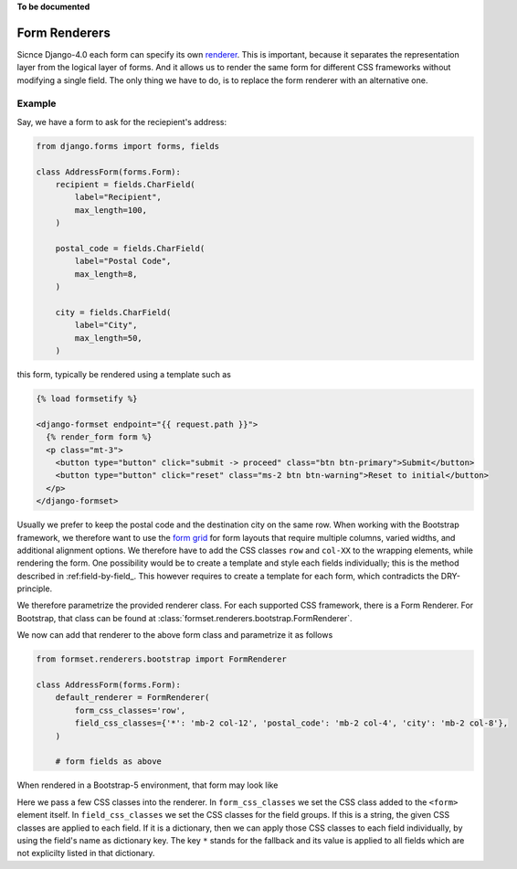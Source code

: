 .. _renderers:

**To be documented**

Form Renderers
==============

Sicnce Django-4.0 each form can specify its own renderer_. This is important, because it separates
the representation layer from the logical layer of forms. And it allows us to render the same form
for different CSS frameworks without modifying a single field. The only thing we have to do, is to
replace the form renderer with an alternative one.

.. _renderer: https://docs.djangoproject.com/en/4.0/ref/forms/renderers/#the-low-level-render-api

Example
-------

Say, we have a form to ask for the reciepient's address:

.. code-block:: python

	from django.forms import forms, fields
	
	class AddressForm(forms.Form):
	    recipient = fields.CharField(
	        label="Recipient",
	        max_length=100,
	    )
	
	    postal_code = fields.CharField(
	        label="Postal Code",
	        max_length=8,
	    )

	    city = fields.CharField(
	        label="City",
	        max_length=50,
	    )

this form, typically be rendered using a template such as

.. code-block:: django

	{% load formsetify %}

	<django-formset endpoint="{{ request.path }}">
	  {% render_form form %}
	  <p class="mt-3">
	    <button type="button" click="submit -> proceed" class="btn btn-primary">Submit</button>
	    <button type="button" click="reset" class="ms-2 btn btn-warning">Reset to initial</button>
	  </p>
	</django-formset>

Usually we prefer to keep the postal code and the destination city on the same row. When working
with the Bootstrap framework, we therefore want to use the `form grid`_ for form layouts that
require multiple columns, varied widths, and additional alignment options.
We therefore have to add the CSS classes ``row`` and ``col-XX`` to the wrapping elements, while
rendering the form. One possibility would be to create a template and style each fields
individually; this is the method described in :ref:field-by-field_. This however requires to create
a template for each form, which contradicts the DRY-principle.

.. _form grid: https://getbootstrap.com/docs/5.0/forms/layout/#form-grid

We therefore parametrize the provided renderer class. For each supported CSS framework, there is a
Form Renderer. For Bootstrap, that class can be found at
:class:`formset.renderers.bootstrap.FormRenderer`.

We now can add that renderer to the above form class and parametrize it as follows

.. code-block:: python

	from formset.renderers.bootstrap import FormRenderer

	class AddressForm(forms.Form):
	    default_renderer = FormRenderer(
	        form_css_classes='row',
	        field_css_classes={'*': 'mb-2 col-12', 'postal_code': 'mb-2 col-4', 'city': 'mb-2 col-8'},
	    )

	    # form fields as above

When rendered in a Bootstrap-5 environment, that form may look like

.. image:: _static/address-form.png
  :width: 560
  :alt: Address Form

Here we pass a few CSS classes into the renderer. In ``form_css_classes`` we set the CSS class added
to the ``<form>`` element itself. In ``field_css_classes`` we set the CSS classes for the field
groups. If this is a string, the given CSS classes are applied to each field. If it is a dictionary,
then we can apply those CSS classes to each field individually, by using the field's name as
dictionary key. The key ``*`` stands for the fallback and its value is applied to all fields which
are not explicilty listed in that dictionary.
